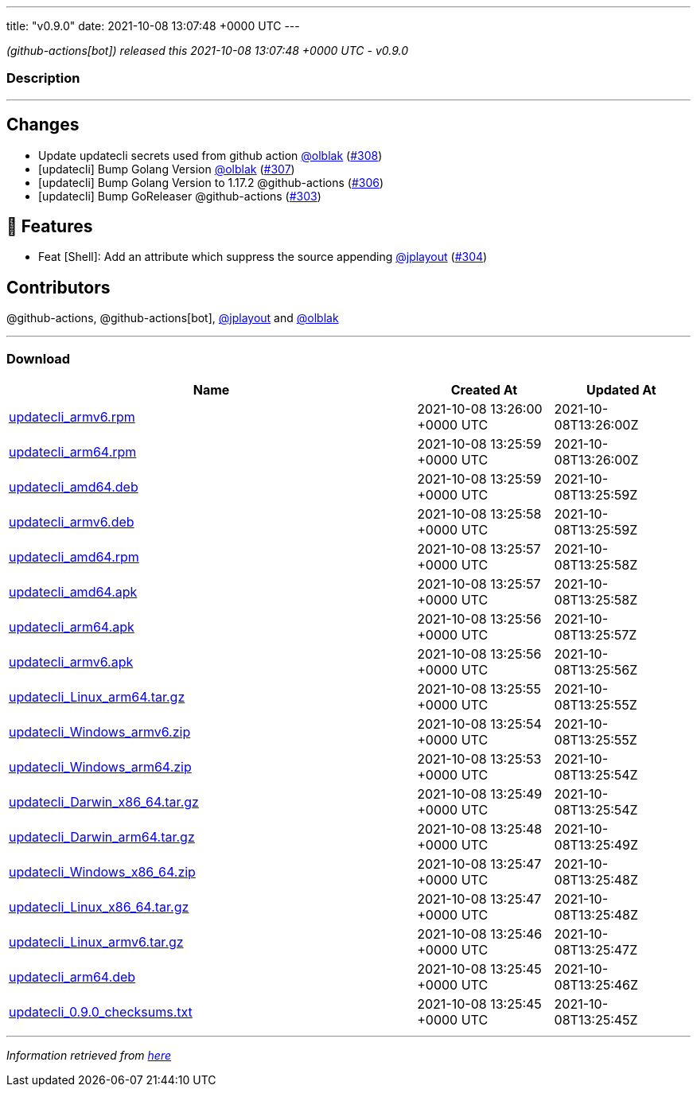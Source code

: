 ---
title: "v0.9.0"
date: 2021-10-08 13:07:48 +0000 UTC
---

// Disclaimer: this file is generated, do not edit it manually.


__ (github-actions[bot]) released this 2021-10-08 13:07:48 +0000 UTC - v0.9.0__


=== Description

---

++++

<h2>Changes</h2>
<ul>
<li>Update updatecli secrets used from github action <a class="user-mention notranslate" data-hovercard-type="user" data-hovercard-url="/users/olblak/hovercard" data-octo-click="hovercard-link-click" data-octo-dimensions="link_type:self" href="https://github.com/olblak">@olblak</a> (<a class="issue-link js-issue-link" data-error-text="Failed to load title" data-id="1021003881" data-permission-text="Title is private" data-url="https://github.com/updatecli/updatecli/issues/308" data-hovercard-type="pull_request" data-hovercard-url="/updatecli/updatecli/pull/308/hovercard" href="https://github.com/updatecli/updatecli/pull/308">#308</a>)</li>
<li>[updatecli] Bump Golang Version <a class="user-mention notranslate" data-hovercard-type="user" data-hovercard-url="/users/olblak/hovercard" data-octo-click="hovercard-link-click" data-octo-dimensions="link_type:self" href="https://github.com/olblak">@olblak</a> (<a class="issue-link js-issue-link" data-error-text="Failed to load title" data-id="1020912951" data-permission-text="Title is private" data-url="https://github.com/updatecli/updatecli/issues/307" data-hovercard-type="pull_request" data-hovercard-url="/updatecli/updatecli/pull/307/hovercard" href="https://github.com/updatecli/updatecli/pull/307">#307</a>)</li>
<li>[updatecli] Bump Golang Version to 1.17.2 @github-actions (<a class="issue-link js-issue-link" data-error-text="Failed to load title" data-id="1020602207" data-permission-text="Title is private" data-url="https://github.com/updatecli/updatecli/issues/306" data-hovercard-type="pull_request" data-hovercard-url="/updatecli/updatecli/pull/306/hovercard" href="https://github.com/updatecli/updatecli/pull/306">#306</a>)</li>
<li>[updatecli] Bump GoReleaser @github-actions (<a class="issue-link js-issue-link" data-error-text="Failed to load title" data-id="1017399314" data-permission-text="Title is private" data-url="https://github.com/updatecli/updatecli/issues/303" data-hovercard-type="pull_request" data-hovercard-url="/updatecli/updatecli/pull/303/hovercard" href="https://github.com/updatecli/updatecli/pull/303">#303</a>)</li>
</ul>
<h2>🚀 Features</h2>
<ul>
<li>Feat [Shell]: Add an attribute which suppress the source appending <a class="user-mention notranslate" data-hovercard-type="user" data-hovercard-url="/users/jplayout/hovercard" data-octo-click="hovercard-link-click" data-octo-dimensions="link_type:self" href="https://github.com/jplayout">@jplayout</a> (<a class="issue-link js-issue-link" data-error-text="Failed to load title" data-id="1020065821" data-permission-text="Title is private" data-url="https://github.com/updatecli/updatecli/issues/304" data-hovercard-type="pull_request" data-hovercard-url="/updatecli/updatecli/pull/304/hovercard" href="https://github.com/updatecli/updatecli/pull/304">#304</a>)</li>
</ul>
<h2>Contributors</h2>
<p>@github-actions, @github-actions[bot], <a class="user-mention notranslate" data-hovercard-type="user" data-hovercard-url="/users/jplayout/hovercard" data-octo-click="hovercard-link-click" data-octo-dimensions="link_type:self" href="https://github.com/jplayout">@jplayout</a> and <a class="user-mention notranslate" data-hovercard-type="user" data-hovercard-url="/users/olblak/hovercard" data-octo-click="hovercard-link-click" data-octo-dimensions="link_type:self" href="https://github.com/olblak">@olblak</a></p>

++++

---



=== Download

[cols="3,1,1" options="header" frame="all" grid="rows"]
|===
| Name | Created At | Updated At

| link:https://github.com/updatecli/updatecli/releases/download/v0.9.0/updatecli_armv6.rpm[updatecli_armv6.rpm] | 2021-10-08 13:26:00 +0000 UTC | 2021-10-08T13:26:00Z

| link:https://github.com/updatecli/updatecli/releases/download/v0.9.0/updatecli_arm64.rpm[updatecli_arm64.rpm] | 2021-10-08 13:25:59 +0000 UTC | 2021-10-08T13:26:00Z

| link:https://github.com/updatecli/updatecli/releases/download/v0.9.0/updatecli_amd64.deb[updatecli_amd64.deb] | 2021-10-08 13:25:59 +0000 UTC | 2021-10-08T13:25:59Z

| link:https://github.com/updatecli/updatecli/releases/download/v0.9.0/updatecli_armv6.deb[updatecli_armv6.deb] | 2021-10-08 13:25:58 +0000 UTC | 2021-10-08T13:25:59Z

| link:https://github.com/updatecli/updatecli/releases/download/v0.9.0/updatecli_amd64.rpm[updatecli_amd64.rpm] | 2021-10-08 13:25:57 +0000 UTC | 2021-10-08T13:25:58Z

| link:https://github.com/updatecli/updatecli/releases/download/v0.9.0/updatecli_amd64.apk[updatecli_amd64.apk] | 2021-10-08 13:25:57 +0000 UTC | 2021-10-08T13:25:58Z

| link:https://github.com/updatecli/updatecli/releases/download/v0.9.0/updatecli_arm64.apk[updatecli_arm64.apk] | 2021-10-08 13:25:56 +0000 UTC | 2021-10-08T13:25:57Z

| link:https://github.com/updatecli/updatecli/releases/download/v0.9.0/updatecli_armv6.apk[updatecli_armv6.apk] | 2021-10-08 13:25:56 +0000 UTC | 2021-10-08T13:25:56Z

| link:https://github.com/updatecli/updatecli/releases/download/v0.9.0/updatecli_Linux_arm64.tar.gz[updatecli_Linux_arm64.tar.gz] | 2021-10-08 13:25:55 +0000 UTC | 2021-10-08T13:25:55Z

| link:https://github.com/updatecli/updatecli/releases/download/v0.9.0/updatecli_Windows_armv6.zip[updatecli_Windows_armv6.zip] | 2021-10-08 13:25:54 +0000 UTC | 2021-10-08T13:25:55Z

| link:https://github.com/updatecli/updatecli/releases/download/v0.9.0/updatecli_Windows_arm64.zip[updatecli_Windows_arm64.zip] | 2021-10-08 13:25:53 +0000 UTC | 2021-10-08T13:25:54Z

| link:https://github.com/updatecli/updatecli/releases/download/v0.9.0/updatecli_Darwin_x86_64.tar.gz[updatecli_Darwin_x86_64.tar.gz] | 2021-10-08 13:25:49 +0000 UTC | 2021-10-08T13:25:54Z

| link:https://github.com/updatecli/updatecli/releases/download/v0.9.0/updatecli_Darwin_arm64.tar.gz[updatecli_Darwin_arm64.tar.gz] | 2021-10-08 13:25:48 +0000 UTC | 2021-10-08T13:25:49Z

| link:https://github.com/updatecli/updatecli/releases/download/v0.9.0/updatecli_Windows_x86_64.zip[updatecli_Windows_x86_64.zip] | 2021-10-08 13:25:47 +0000 UTC | 2021-10-08T13:25:48Z

| link:https://github.com/updatecli/updatecli/releases/download/v0.9.0/updatecli_Linux_x86_64.tar.gz[updatecli_Linux_x86_64.tar.gz] | 2021-10-08 13:25:47 +0000 UTC | 2021-10-08T13:25:48Z

| link:https://github.com/updatecli/updatecli/releases/download/v0.9.0/updatecli_Linux_armv6.tar.gz[updatecli_Linux_armv6.tar.gz] | 2021-10-08 13:25:46 +0000 UTC | 2021-10-08T13:25:47Z

| link:https://github.com/updatecli/updatecli/releases/download/v0.9.0/updatecli_arm64.deb[updatecli_arm64.deb] | 2021-10-08 13:25:45 +0000 UTC | 2021-10-08T13:25:46Z

| link:https://github.com/updatecli/updatecli/releases/download/v0.9.0/updatecli_0.9.0_checksums.txt[updatecli_0.9.0_checksums.txt] | 2021-10-08 13:25:45 +0000 UTC | 2021-10-08T13:25:45Z

|===


---

__Information retrieved from link:https://github.com/updatecli/updatecli/releases/tag/v0.9.0[here]__

